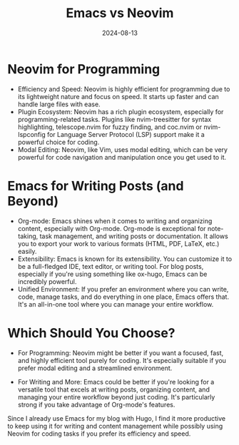 #+title: Emacs vs Neovim
#+description: A comparation between these 2 text editors.
#+date: 2024-08-13
#+export_file_name: emacs-vs-neovim
#+hugo_base_dir: ~/webdev/jpachecoxyz/
#+hugo_section: posts
#+hugo_tags: blog personal
#+hugo_custom_front_matter: toc true
#+hugo_auto_set_lastmod: nil
#+hugo_draft: false


* Neovim for Programming
- Efficiency and Speed: Neovim is highly efficient for programming due to its lightweight nature and focus on speed. It starts up faster and can handle large files with ease.
- Plugin Ecosystem: Neovim has a rich plugin ecosystem, especially for programming-related tasks. Plugins like nvim-treesitter for syntax highlighting, telescope.nvim for fuzzy finding, and coc.nvim or nvim-lspconfig for Language Server Protocol (LSP) support make it a powerful choice for coding.
- Modal Editing: Neovim, like Vim, uses modal editing, which can be very powerful for code navigation and manipulation once you get used to it.

* Emacs for Writing Posts (and Beyond)
- Org-mode: Emacs shines when it comes to writing and organizing content, especially with Org-mode. Org-mode is exceptional for note-taking, task management, and writing posts or documentation. It allows you to export your work to various formats (HTML, PDF, LaTeX, etc.) easily.
- Extensibility: Emacs is known for its extensibility. You can customize it to be a full-fledged IDE, text editor, or writing tool. For blog posts, especially if you're using something like ox-hugo, Emacs can be incredibly powerful.
- Unified Environment: If you prefer an environment where you can write, code, manage tasks, and do everything in one place, Emacs offers that. It's an all-in-one tool where you can manage your entire workflow.

* Which Should You Choose?
- For Programming: Neovim might be better if you want a focused, fast, and highly efficient tool purely for coding. It's especially suitable if you prefer modal editing and a streamlined environment.

- For Writing and More: Emacs could be better if you're looking for a versatile tool that excels at writing posts, organizing content, and managing your entire workflow beyond just coding. It's particularly strong if you take advantage of Org-mode's features.

Since I already use Emacs for my blog with Hugo, I find it more productive to keep using it for writing and content management while possibly using Neovim for coding tasks if you prefer its efficiency and speed.
